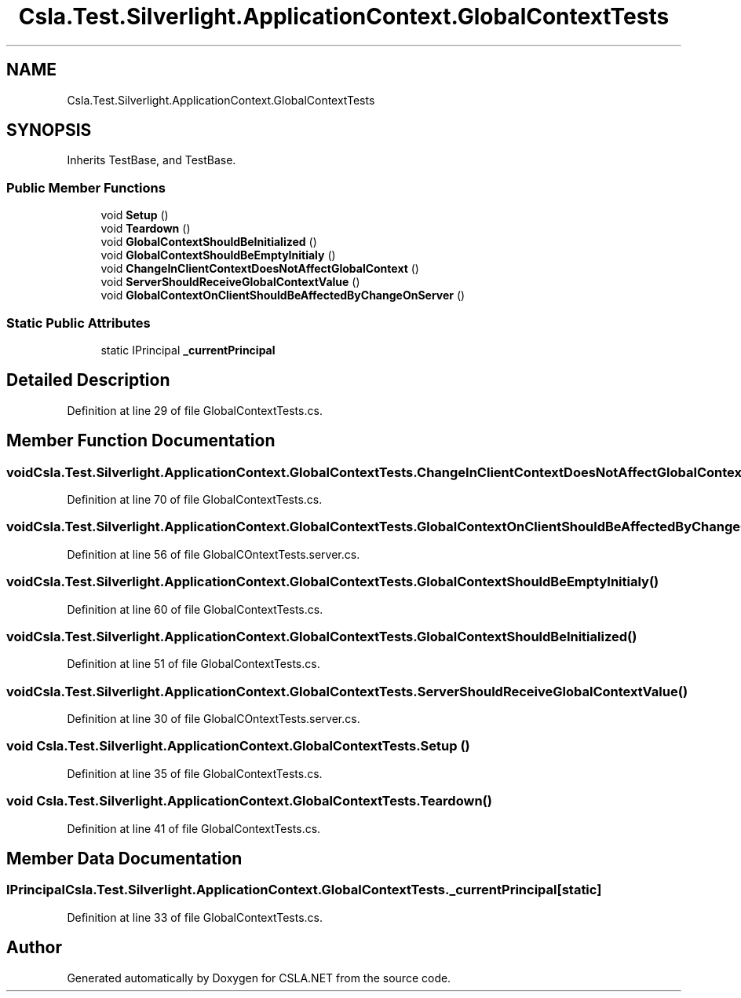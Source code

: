 .TH "Csla.Test.Silverlight.ApplicationContext.GlobalContextTests" 3 "Wed Jul 21 2021" "Version 5.4.2" "CSLA.NET" \" -*- nroff -*-
.ad l
.nh
.SH NAME
Csla.Test.Silverlight.ApplicationContext.GlobalContextTests
.SH SYNOPSIS
.br
.PP
.PP
Inherits TestBase, and TestBase\&.
.SS "Public Member Functions"

.in +1c
.ti -1c
.RI "void \fBSetup\fP ()"
.br
.ti -1c
.RI "void \fBTeardown\fP ()"
.br
.ti -1c
.RI "void \fBGlobalContextShouldBeInitialized\fP ()"
.br
.ti -1c
.RI "void \fBGlobalContextShouldBeEmptyInitialy\fP ()"
.br
.ti -1c
.RI "void \fBChangeInClientContextDoesNotAffectGlobalContext\fP ()"
.br
.ti -1c
.RI "void \fBServerShouldReceiveGlobalContextValue\fP ()"
.br
.ti -1c
.RI "void \fBGlobalContextOnClientShouldBeAffectedByChangeOnServer\fP ()"
.br
.in -1c
.SS "Static Public Attributes"

.in +1c
.ti -1c
.RI "static IPrincipal \fB_currentPrincipal\fP"
.br
.in -1c
.SH "Detailed Description"
.PP 
Definition at line 29 of file GlobalContextTests\&.cs\&.
.SH "Member Function Documentation"
.PP 
.SS "void Csla\&.Test\&.Silverlight\&.ApplicationContext\&.GlobalContextTests\&.ChangeInClientContextDoesNotAffectGlobalContext ()"

.PP
Definition at line 70 of file GlobalContextTests\&.cs\&.
.SS "void Csla\&.Test\&.Silverlight\&.ApplicationContext\&.GlobalContextTests\&.GlobalContextOnClientShouldBeAffectedByChangeOnServer ()"

.PP
Definition at line 56 of file GlobalCOntextTests\&.server\&.cs\&.
.SS "void Csla\&.Test\&.Silverlight\&.ApplicationContext\&.GlobalContextTests\&.GlobalContextShouldBeEmptyInitialy ()"

.PP
Definition at line 60 of file GlobalContextTests\&.cs\&.
.SS "void Csla\&.Test\&.Silverlight\&.ApplicationContext\&.GlobalContextTests\&.GlobalContextShouldBeInitialized ()"

.PP
Definition at line 51 of file GlobalContextTests\&.cs\&.
.SS "void Csla\&.Test\&.Silverlight\&.ApplicationContext\&.GlobalContextTests\&.ServerShouldReceiveGlobalContextValue ()"

.PP
Definition at line 30 of file GlobalCOntextTests\&.server\&.cs\&.
.SS "void Csla\&.Test\&.Silverlight\&.ApplicationContext\&.GlobalContextTests\&.Setup ()"

.PP
Definition at line 35 of file GlobalContextTests\&.cs\&.
.SS "void Csla\&.Test\&.Silverlight\&.ApplicationContext\&.GlobalContextTests\&.Teardown ()"

.PP
Definition at line 41 of file GlobalContextTests\&.cs\&.
.SH "Member Data Documentation"
.PP 
.SS "IPrincipal Csla\&.Test\&.Silverlight\&.ApplicationContext\&.GlobalContextTests\&._currentPrincipal\fC [static]\fP"

.PP
Definition at line 33 of file GlobalContextTests\&.cs\&.

.SH "Author"
.PP 
Generated automatically by Doxygen for CSLA\&.NET from the source code\&.
